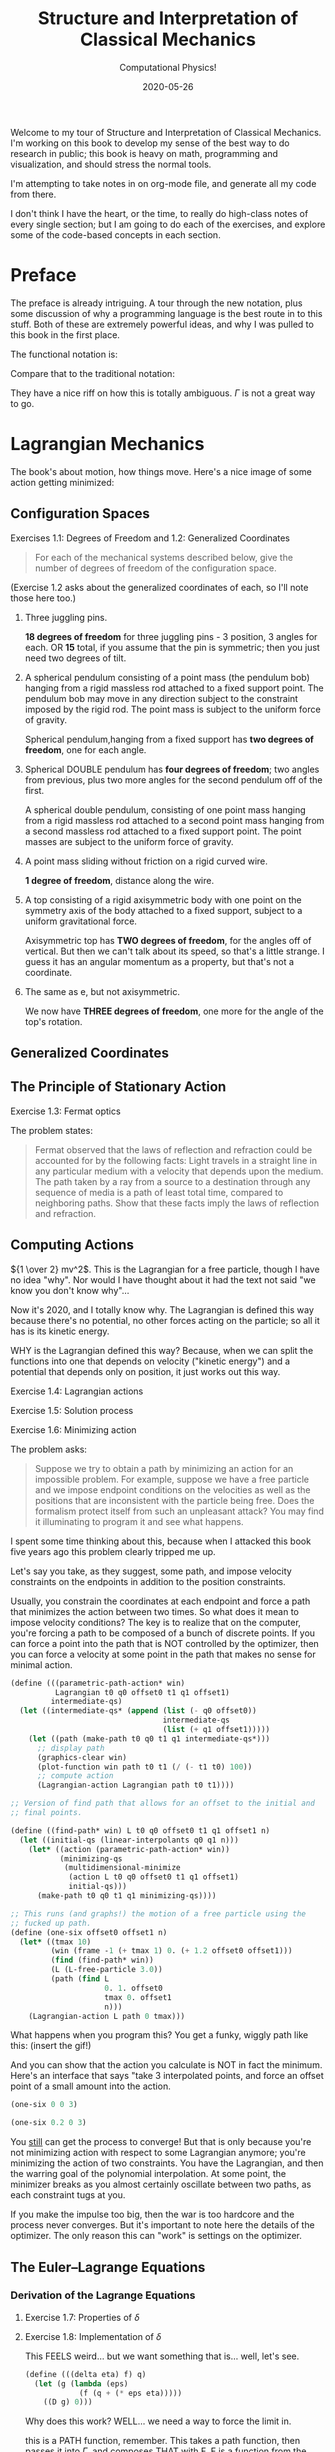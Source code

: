 # -*- eval: (org-num-mode 1); org-download-image-dir: "images"; -*-
#+title: Structure and Interpretation of Classical Mechanics
#+subtitle: Computational Physics!
#+startup: indent num
#+date: 2020-05-26

Welcome to my tour of Structure and Interpretation of Classical Mechanics. I'm
working on this book to develop my sense of the best way to do research in
public; this book is heavy on math, programming and visualization, and should
stress the normal tools.

I'm attempting to take notes in on org-mode file, and generate all my code from
there.

I don't think I have the heart, or the time, to really do high-class notes of
every single section; but I am going to do each of the exercises, and explore
some of the code-based concepts in each section.

* Preface
:PROPERTIES:
:UNNUMBERED: t
:END:

The preface is already intriguing. A tour through the new notation, plus some
discussion of why a programming language is the best route in to this stuff.
Both of these are extremely powerful ideas, and why I was pulled to this book in
the first place.

The functional notation is:

\begin{equation}
  D (\partial_2 L \circ \Gamma[q]) - (\partial_1 L \circ \Gamma[q]) = 0
\end{equation}

Compare that to the traditional notation:

\begin{equation}
  \frac{d}{dt} \frac{\partial L}{\partial \dot q^i} -\frac{\partial L}{\partial q^i}= 0
\end{equation}

They have a nice riff on how this is totally ambiguous. $\Gamma$ is not a great
way to go.

* Lagrangian Mechanics
  :PROPERTIES:
  :header-args: :eval no-export :padline no
  :EXPORT_FILE_NAME: md/1_lagrangian_mechanics
  :END:

The book's about motion, how things move. Here's a nice image of some action
getting minimized:

#+DOWNLOADED: https://i.imgur.com/AJBpDgU.gif @ 2020-05-29 10:12:19
#+attr_org: :width 400px
#+attr_html: :width 80% :align center
[[file:images/Lagrangian_Mechanics/2020-05-29_10-12-19_AJBpDgU.gif]]


** Configuration Spaces

**** Exercises 1.1: Degrees of Freedom and 1.2: Generalized Coordinates

#+begin_quote
For each of the mechanical systems described below, give the number of degrees
of freedom of the configuration space.
#+end_quote

(Exercise 1.2 asks about the generalized coordinates of each, so I'll note those
here too.)

1. Three juggling pins.

   **18 degrees of freedom** for three juggling pins - 3 position, 3 angles for
   each. OR **15** total, if you assume that the pin is symmetric; then you just
   need two degrees of tilt.

2. A spherical pendulum consisting of a point mass (the pendulum bob) hanging
   from a rigid massless rod attached to a fixed support point. The pendulum bob
   may move in any direction subject to the constraint imposed by the rigid rod.
   The point mass is subject to the uniform force of gravity.

   Spherical pendulum,hanging from a fixed support has **two degrees of
   freedom**, one for each angle.

3. Spherical DOUBLE pendulum has **four degrees of freedom**; two angles from
   previous, plus two more angles for the second pendulum off of the first.

   A spherical double pendulum, consisting of one point mass hanging from a
   rigid massless rod attached to a second point mass hanging from a second
   massless rod attached to a fixed support point. The point masses are subject
   to the uniform force of gravity.

4. A point mass sliding without friction on a rigid curved wire.

   **1 degree of freedom**, distance along the wire.

5. A top consisting of a rigid axisymmetric body with one point on the symmetry
   axis of the body attached to a fixed support, subject to a uniform
   gravitational force.

   Axisymmetric top has **TWO degrees of freedom**, for the angles off of
   vertical. But then we can't talk about its speed, so that's a little strange.
   I guess it has an angular momentum as a property, but that's not a
   coordinate.

6. The same as e, but not axisymmetric.

   We now have **THREE degrees of freedom**, one more for the angle of the top's
   rotation.

** Generalized Coordinates

** The Principle of Stationary Action

**** Exercise 1.3: Fermat optics

The problem states:

#+begin_quote
Fermat observed that the laws of reflection and refraction could be accounted
for by the following facts: Light travels in a straight line in any particular
medium with a velocity that depends upon the medium. The path taken by a ray
from a source to a destination through any sequence of media is a path of least
total time, compared to neighboring paths. Show that these facts imply the laws
of reflection and refraction.
#+end_quote

** Computing Actions

${1 \over 2} mv^2$. This is the Lagrangian for a free particle, though I have no idea
"why". Nor would I have thought about it had the text not said "we know you don't know why"...

Now it's 2020, and I totally know why. The Lagrangian is defined this way
because there's no potential, no other forces acting on the particle; so all it
has is its kinetic energy.

WHY is the Lagrangian defined this way? Because, when we can split the functions
into one that depends on velocity ("kinetic energy") and a potential that
depends only on position, it just works out this way.

**** Exercise 1.4: Lagrangian actions
**** Exercise 1.5: Solution process
**** Exercise 1.6: Minimizing action
:PROPERTIES:
:header-args+: :tangle ch1/ex1-6.scm :comments org
:END:

#+begin_src scheme :exports none
(load "ch1/utils.scm")
#+end_src

The problem asks:

#+begin_quote
Suppose we try to obtain a path by minimizing an action for an impossible
problem. For example, suppose we have a free particle and we impose endpoint
conditions on the velocities as well as the positions that are inconsistent with
the particle being free. Does the formalism protect itself from such an
unpleasant attack? You may find it illuminating to program it and see what
happens.
#+end_quote

I spent some time thinking about this, because when I attacked this book five
years ago this problem clearly tripped me up.

Let's say you take, as they suggest, some path, and impose velocity constraints
on the endpoints in addition to the position constraints.

Usually, you constrain the coordinates at each endpoint and force a path that
minimizes the action between two times. So what does it mean to impose velocity
conditions? The key is to realize that on the computer, you're forcing a path to
be composed of a bunch of discrete points. If you can force a point into the
path that is NOT controlled by the optimizer, then you can force a velocity at
some point in the path that makes no sense for minimal action.

#+begin_src scheme
(define (((parametric-path-action* win)
          Lagrangian t0 q0 offset0 t1 q1 offset1)
         intermediate-qs)
  (let ((intermediate-qs* (append (list (- q0 offset0))
                                  intermediate-qs
                                  (list (+ q1 offset1)))))
    (let ((path (make-path t0 q0 t1 q1 intermediate-qs*)))
      ;; display path
      (graphics-clear win)
      (plot-function win path t0 t1 (/ (- t1 t0) 100))
      ;; compute action
      (Lagrangian-action Lagrangian path t0 t1))))

;; Version of find path that allows for an offset to the initial and
;; final points.

(define ((find-path* win) L t0 q0 offset0 t1 q1 offset1 n)
  (let ((initial-qs (linear-interpolants q0 q1 n)))
    (let* ((action (parametric-path-action* win))
           (minimizing-qs
            (multidimensional-minimize
             (action L t0 q0 offset0 t1 q1 offset1)
             initial-qs)))
      (make-path t0 q0 t1 q1 minimizing-qs))))

;; This runs (and graphs!) the motion of a free particle using the
;; fucked up path.
(define (one-six offset0 offset1 n)
  (let* ((tmax 10)
         (win (frame -1 (+ tmax 1) 0. (+ 1.2 offset0 offset1)))
         (find (find-path* win))
         (L (L-free-particle 3.0))
         (path (find L
                     0. 1. offset0
                     tmax 0. offset1
                     n)))
    (Lagrangian-action L path 0 tmax)))
#+end_src

What happens when you program this? You get a funky, wiggly path like this:
(insert the gif!)

And you can show that the action you calculate is NOT in fact the minimum.
Here's an interface that says "take 3 interpolated points, and force an offset
point of a small amount into the action.

#+begin_src scheme :export both
(one-six 0 0 3)
#+end_src

#+begin_src scheme :export both
(one-six 0.2 0 3)
#+end_src

You __still__ can get the process to converge! But that is only because you're
not minimizing action with respect to some Lagrangian anymore; you're minimizing
the action of two constraints. You have the Lagrangian, and then the warring
goal of the polynomial interpolation. At some point, the minimizer breaks as you
almost certainly oscillate between two paths, as each constraint tugs at you.

If you make the impulse too big, then the war is too hardcore and the process
never converges. But it's important to note here the details of the optimizer.
The only reason this can "work" is settings on the optimizer.


** The Euler–Lagrange Equations

*** Derivation of the Lagrange Equations

**** Exercise 1.7: Properties of $\delta$

**** Exercise 1.8: Implementation of $\delta$
:PROPERTIES:
:header-args+: :tangle ch1/ex1-8.scm :comments org
:END:

This FEELS weird... but we want something that is... well, let's see.

#+begin_src scheme
(define (((delta eta) f) q)
  (let (g (lambda (eps)
            (f (q + (* eps eta)))))
    ((D g) 0)))
#+end_src

Why does this work? WELL... we need a way to force the limit in.

this is a PATH function, remember. This takes a path function, then passes it
into $\Gamma$, and composes THAT with F. F is a function from the local tuple to
some output variable. You can imagine it as the Langrangian, for example.

The local tuple type defined here can take any number of path components.

#+begin_src scheme
(define (f q)
  (let* ((Local (Up Real (UP* Real) (UP* Real)))
         (F (literal-function 'F (-> Local Real))))
    (compose F (Gamma q))))
#+end_src

This is a path function that returns a 2d path; we can use this as an example.

#+begin_src scheme
(define q (literal-function 'q (-> Real (Up Real Real))))
#+end_src

**** Exercise 1.9: Lagrange's equations

**** Exercise 1.10: Higher-derivative Lagrangians

*** Computing Lagrange's Equations

**** Exercise 1.11: Kepler's third law

**** Exercise 1.12: Lagrange's equations (code)

**** Exercise 1.13: Higher-derivative Lagrangians (code)

** How to Find Lagrangians

**** Exercise 1.14: Coordinate-independence of Lagrange equations

*** Coordinate Transformations

**** Exercise 1.15: Equivalence
:PROPERTIES:
:header-args+: :tangle ch1/ex1-15.scm :comments org
:END:

This one was a serious doozy. I plan on going through and co

Checking that composition distributes over multiplication...

#+begin_src scheme
(define f (literal-function 'f))
(define g (literal-function 'g))
(define h (literal-function 'h))
#+end_src

looks good! These are the same expression.

#+begin_src scheme
((compose (* f g) h) 't)
((* (compose f h) (compose g h)) 't)
#+end_src

 This is the general form of a path transformation; big surprise, this is very
 close to the code on page 46. I'm going to keep my version, since I don't want
 to get too confused, here.

#+begin_src scheme
(define ((F->C F) local)
  (let ((t (time local))
        (x (coordinate local))
        (v (velocity local)))
    (up t
        (F t x)
        (+ (((partial 0) F) t x)
           (* (((partial 1) F) t x)
              v)))))
#+end_src

Here's a literal function we can play with.

#+begin_src scheme
(define F*
  (literal-function 'F (-> (X Real Real) Real)))
#+end_src

Okay, boom, this is the literal function.

#+begin_src scheme
(define q-prime
  (literal-function 'q-prime))
#+end_src

This is the manual generation of q from q-prime.

#+begin_src scheme
(define ((to-q F) qp)
  (lambda (t) (F t (qp t))))
#+end_src

We can check that these are now equal. This uses C to get us to q

#+begin_src scheme
((compose (F->C F*) (Gamma q-prime)) 't)
#+end_src

And this does it by passing in q manually.

#+begin_src scheme
((Gamma ((to-q F*) q-prime)) 't)
#+end_src

I can convert the proof to code, no problem, by showing that these sides are equal.

YES!! the final step of my proof was the note that these are equal. THIS IS
HUGE!!!

#+begin_src scheme
((compose (lambda (x) (ref x 1)) ((partial 1) (F->C F*)) (Gamma q-prime)) 't)
((compose (lambda (x) (ref x 2)) ((partial 2) (F->C F*)) (Gamma q-prime)) 't)
#+end_src

Just for fun, note that this successfully pushes things inside gamma.

#+begin_src scheme
(let ((L (literal-function 'L (-> (UP Real Real Real) Real)))
      (C (F->C F*)))
  ((Gamma ((to-q ((partial 1) F*)) q-prime)) 't))

(define (p->r t polar-tuple)
  (let* ((r (ref polar-tuple 0))
         (phi (ref polar-tuple 1))
         (x (* r (cos phi)))
         (y (* r (sin phi))))
    (up x y)))

(literal-function 'q-prime (-> Real (UP Real Real)))((Gamma ((to-q p->r) )) 't)
#+end_src


trying again. get a function:

#+begin_src scheme
(define q
  ;; time to x y.
  (literal-function 'q (-> Real (UP Real Real))))

(define (C local)
  (up (time local)
     (square (coordinate local))
     (velocity local)))

((compose C (Gamma q)) 't)
#+end_src

That's good for now.


**** Exercise 1.16: Central force motion
:PROPERTIES:
:header-args+: :tangle ch1/ex1-16.scm :comments org
:END:

Messing around to make sure I understand what I'm seeing in the coordinate
transforms on page 45.

#+begin_src scheme
(load "ch1/utils.scm")

(define (p->r local)
  (let* ((polar-tuple (coordinate local))
         (r (ref polar-tuple 0))
         (phi (ref polar-tuple 1))
         (x (* r (cos phi)))
         (y (* r (sin phi))))
    (up x y)))

(define (spherical->rect local)
  (let* ((spherical-tuple (coordinate local))
         (r (ref spherical-tuple 0))
         (theta (ref spherical-tuple 1))
         (phi (ref spherical-tuple 2)))
    (up (* r (sin theta) (cos phi))
        (* r (sin theta) (sin phi))
        (* r (cos theta)))))
#+end_src

Check polar:

#+begin_src scheme
(show-expression
 ((F->C p->r)
  (up 't
      (up 'r 'phi)
      (up 'rdot 'phidot))))
#+end_src

spherical coordinate change, check velocities:

#+begin_src scheme
(show-expression
 ((F->C spherical->rect)
  (up 't
      (up 'r 'theta 'phi)
      (up 'rdot 'thetadot 'phidot))))

(show-expression
 (square (ref (ref ((F->C spherical->rect)
             (up 't
                 (up 'r 'theta 'phi)
                 (up 'rdot 'thetadot 'phidot))) 2) 0)))
#+end_src

get the Langrangian from page 41:

#+begin_src scheme
(define ((L-central-rectangular m U) local)
  (let ((q (coordinate local))
        (v (velocity local)))
    (- (* 1/2 m (square v))
       (U (sqrt (square q))))))
#+end_src

BOOM, now we can compose these things!

#+begin_src scheme
(define (L-central-polar m U)
  (compose (L-central-rectangular m U)
           (F->C p->r)))

(define (L-central-spherical m U)
  (compose (L-central-rectangular m U)
           (F->C spherical->rect)))
#+end_src

Confirm the polar coordinate version...

#+begin_src scheme
(show-expression
 ((L-central-polar 'm (literal-function 'U))
  (up 't
      (up 'r 'phi)
      (up 'rdot 'phidot))))
#+end_src

BOOM, much better than calculating by hand!

#+begin_src scheme
(show-expression
 ((L-central-spherical 'm (literal-function 'U))
  (up 't
      (up 'r 'theta 'phi)
      (up 'rdot 'thetadot 'phidot))))
#+end_src


rectangular, for fun:

#+begin_src scheme
(show-expression
 ((L-central-rectangular 'm (literal-function 'U))
  (up 't
      (up 'x 'y 'z)
      (up 'xdot 'ydot 'zdot))))
#+end_src

From a note to Vinay. Langrangian coordinate transformation from spherical ->
rectangular on paper, which of course is a total nightmare, writing vx^2 +
vy^2 + vz^2 and simplifying. BUT then, of course, you write down the spherical
=> rectangular position change...

the explicit link to function composition, and how the new lagrangian is
(Lagrangian A + A<-B + B<-C)... really drives home how invertible coordinate
transforms can stack associatively through function composition. the lesson is,
prove that the code works, then trust the program to go to crazy coordinate
systems.

they add in a very simple-to-write coordinate transform that has one of the
angles depend on t. and then compose that in, and boom, basically for free
you're in rotating spherical coords.


*** Systems with Rigid Constraints

**** Exercise 1.17: Bead on a helical wire

**** Exercise 1.18: Bead on a triaxial surface

**** Exercise 1.19: Two-bar linkage

**** Exercise 1.20: Sliding pendulum


**** Exercise 1.21: A dumbbell
:PROPERTIES:
:header-args+: :tangle ch1/ex1-21.scm :comments org
:END:

The uneven dumbbell.

#+begin_src scheme
(load "ch1/utils.scm")
#+end_src

Takes in any number of up tuples and zips them into a new list of up-tuples by
taking each element.

#+begin_src scheme
(define (up-zip . ups)
  (apply vector-map up (map up->vector ups)))
#+end_src

I spent some time trying to make a nice API... but without map, filter,
reduce etc on tuples it is quite annoying. So let's go ad hoc first and see
what happens.

#+begin_src scheme
(define (KE-particle m v)
  (* 1/2 m (square v)))
#+end_src

#+begin_src scheme
;; gets the particle itself
(define ((extract-particle pieces) local i)
  (let* ((q (coordinate local))
         (qdot (velocity local))
         (indices (apply up (iota pieces (* i pieces))))
         (extract (lambda (tuple)
                    (vector-map (lambda (i) (ref tuple i))
                                indices))))
    (up (time q)
        (extract q)
        (extract qdot))))

(define (constraint q0 q1 F l)
  (* (/ F (* 2 l))
     (- (square (- q1 q0))
        (square l))))

(define ((L-free-constrained m0 m1 l) local)
  (let* ((extract (extract-particle 2))
         (p0 (extract local 0))
         (q_0 (coordinate p0))
         (qdot_0 (velocity p0))

         (p1 (extract local 1))
         (q_1 (coordinate p1))
         (qdot_1 (velocity p1))

         (F (ref (coordinate local) 4)))
    (- (+ (KE-particle m0 qdot_0)
          (KE-particle m1 qdot_1))
       (constraint q_0 q_1 F l))))

(define q-rect
  (up (literal-function 'x_0)
      (literal-function 'y_0)
      (literal-function 'x_1)
      (literal-function 'y_1)
      (literal-function 'F)))
#+end_src

This shows the lagrangian itself, which answers part b:

#+begin_src scheme
(let* ((L (L-free-constrained 'm_0 'm_1 'l))
       (f (compose L (Gamma q-rect))))
  (se (f 't)))
#+end_src

Here are the lagrange equations, confirming part b.

#+begin_src scheme
(let* ((L (L-free-constrained 'm_0 'm_1 'l))
       (f ((Lagrange-equations L) q-rect)))
  (se (f 't)))
#+end_src

Part c - make a change of coordinates.

#+begin_src scheme
(define ((cm-theta->rect m0 m1) local)
  (let* ((q (coordinate local))
         (x_cm (ref q 0))
         (y_cm (ref q 1))
         (theta (ref q 2))
         (c (ref q 3))
         (F (ref q 4))
         (total-mass (+ m0 m1))
         (m0-distance (* c (/ m1 total-mass)))
         (m1-distance (* c (/ m0 total-mass))))
    (up (- x_cm (* m0-distance (cos theta)))
        (- y_cm (* m0-distance (sin theta)))
        (+ x_cm (* m1-distance (cos theta)))
        (+ y_cm (* m1-distance (sin theta)))
        F)))

(se
 ((F->C (cm-theta->rect 'm_0 'm_1))
  (up 't
      (up 'x_cm 'y_cm 'theta 'c 'F)
      (up 'xdot_cm 'ydot_cm 'thetadot 'cdot 'Fdot))))

(define (L-free-constrained-new m0 m1 l)
  (compose (L-free-constrained m0 m1 l)
           (F->C (cm-theta->rect m0 m1))))
#+end_src

This shows the lagrangian itself, after the coordinate transformation:

#+begin_src scheme
(let* ((q (up (literal-function 'x_cm)
              (literal-function 'y_cm)
              (literal-function 'theta)
              (literal-function 'c)
              (literal-function 'F)))
       (L (L-free-constrained-new 'm_0 'm_1 'l))
       (f (compose L (Gamma q))))
  (se (f 't)))
#+end_src

Here are the lagrange equations for part c.

#+begin_src scheme
(let* ((q (up (literal-function 'x_cm)
              (literal-function 'y_cm)
              (literal-function 'theta)
              (literal-function 'c)
              (literal-function 'F)))
       (L (L-free-constrained-new 'm_0 'm_1 'l))
       (f ((Lagrange-equations L) q)))
  (se (f 't)))
#+end_src

For part d, we can substitute the constant value of c to get simplified
equations.

#+begin_src scheme
(let* ((q (up (literal-function 'x_cm)
              (literal-function 'y_cm)
              (literal-function 'theta)
              (lambda (t) 'l)
              (literal-function 'F)))
       (L (L-free-constrained-new 'm_0 'm_1 'l))
       (f ((Lagrange-equations L) q)))
  (se (f 't)))
#+end_src

For part e, I wrote this in the notebook - it is effectively identical to the
substitution that is happening on the computer, so I'm going to ignore this. You
just get more cancellations.


**** Exercise 1.22: Driven pendulum

**** Exercise 1.23: Fill in the details

**** Exercise 1.24: Constraint forces

*** Constraints as Coordinate Transformations

**** Exercise 1.25: Foucalt pendulum Lagrangian

*** The Lagrangian Is Not Unique

**** Exercise 1.26: Properties of $D_t$

**** Exercise 1.27: Lagrange equations for total time derivatives


**** Exercise 1.28: Total Time Derivatives
:PROPERTIES:
:header-args+: :tangle ch1/ex1-28.scm :comments org
:END:

#+begin_src scheme
(load "ch1/utils.scm")
#+end_src

***** part A

nice, easy to guess.

#+begin_src scheme
(define ((FA m) local)
  (let ((x (coordinate local)))
    (* m x)))
#+end_src

Show the function of t, and confirm that both methods are equivalent.

#+begin_src scheme
(check-f (FA 'm)
         (literal-function 'x))
#+end_src

***** Part B

NOT a total time derivative.

Define G directly:

#+begin_src scheme
(define ((GB m) local)
  (let* ((t (time local))
         (v_x (velocity local))
         (GB0 0)
         (GB1 (* m (cos t))))
    (+ GB0 (* GB1 v_x))))
#+end_src

And show the full G, for fun:

#+begin_src scheme
(let ((f (compose (GB 'm) (Gamma (literal-function 'x)))))
  (se (f 't)))
#+end_src


It's easier to confirm that this is not a total time derivative by checking the
partials.

#+begin_src scheme
(define (GB-properties m)
  (let ((GB0 (lambda (local) 0))
        (GB1 (lambda (local)
               (* m (cos (time local))))))
    (G-properties GB0 GB1 (literal-function 'x))))
#+end_src

It's clear here that the second and third tuple entries aren't equal, so we
don't have a total time derivative.

#+begin_src scheme
(se (GB-properties 'm))
#+end_src

***** Part C

no problem, we've got a total time derivative on our hands.

#+begin_src scheme
(define (FC local)
  (let ((t (time local))
        (x (coordinate local)))
    (* x (cos t))))

(check-f FC (literal-function 'x))

(define GC-properties
  (let ((GC0 (lambda (local)
               (* -1
                  (coordinate local)
                  (sin (time local)))))
        (GC1 (lambda (local)
               (cos (time local)))))
    (G-properties GC0 GC1 (literal-function 'x))))
#+end_src

Boom, the second and third entries are equal, as we'd expect.

#+begin_src scheme
(se GC-properties)
#+end_src


***** Part D

This is NOT a total time derivative; you can tell by taking the partials
of each side, G0 and G1, as we'll see here.

#+begin_src scheme
(define GD-properties
  (let ((GD0 (lambda (local)
               (* (coordinate local)
                  (sin (time local)))))
        (GD1 (lambda (local)
               (cos (time local)))))
    (G-properties GD0 GD1 (literal-function 'x))))
#+end_src

The partials for each side don't match.

#+begin_src scheme
(se GD-properties)
#+end_src

***** Part E

This is strange to me, because I thought that this thing had to produce a tuple.

OH, but the secret is that Qdot is also a tuple, so you contract them together.

Here's the function F that we can use to derive it:

#+begin_src scheme
(define (FE local)
  (let* ((t (time local))
         (q (coordinate local))
         (x (ref q 0))
         (y (ref q 1)))
    (* (+ (square x) (square y))
       (cos t))))
#+end_src

Boom, total time derivative!

#+begin_src scheme
(check-f FE (up (literal-function 'x)
                (literal-function 'y)))
#+end_src

And let's show that we pass the tests by decomposing this into G0 and G1:

#+begin_src scheme
(define GE-properties
  (let (
        ;; any piece of the function without a velocity multiplied.
        (GE0 (lambda (local)
               (let* ((t (time local))
                      (q (coordinate local))
                      (x (ref q 0))
                      (y (ref q 1)))
                 (* -1
                    (+ (square x) (square y))
                    (sin t)))))

        ;; The pieces multiplied by velocities, split into a down tuple of
        ;; components, one for each of the coordinate components.
        (GE1 (lambda (local)
               (let* ((t (time local))
                      (q (coordinate local))
                      (x (ref q 0))
                      (y (ref q 1)))
                 (down
                  (* 2 x (cos t))
                  (* 2 y (cos t)))))))
    (G-properties GE0 GE1 (up (literal-function 'x)
                              (literal-function 'y)))))
#+end_src

BOOM!

We've recovered F; the partials are equal, and the final matrix is symmetric.

#+begin_src scheme
(se GE-properties)
#+end_src

***** Part F

This one is interesting, since the second partial is a tuple. This is not so
obvious to me, so first let's check the properties:

#+begin_src scheme
(define GF-properties
  (let (
        ;; any piece of the function without a velocity multiplied.
        (GF0 (lambda (local)
               (let* ((t (time local))
                      (q (coordinate local))
                      (x (ref q 0))
                      (y (ref q 1)))
                 (* -1
                    (+ (square x) (square y))
                    (sin t)))))

        ;; The pieces multiplied by velocities, split into a down tuple of
        ;; components, one for each of the coordinate components.
        (GF1 (lambda (local)
               (let* ((t (time local))
                      (q (coordinate local))
                      (x (ref q 0))
                      (y (ref q 1)))
                 (down
                  (+ (cube y) (* 2 x (cos t)))
                  (+ x (* 2 y (cos t))))))))
    (G-properties GF0 GF1 (up (literal-function 'x)
                              (literal-function 'y)))))
#+end_src

AND it looks like we DO have a total time derivative, maybe. We certainly pass
the first test here, since the second and third tuple entries are equal.

BUT we fail the second test; the hessian that we get from ((partial 1) G1) is
not symmetric.

#+begin_src scheme
(se GF-properties)
#+end_src


**** Exercise 1.29: Galilean Invariance
:PROPERTIES:
:header-args+: :tangle ch1/ex1-29.scm :comments org
:END:

#+begin_src scheme :exports none
(load "ch1/utils.scm")
#+end_src

#+RESULTS:
: ;Loading "ch1/utils.scm"...
: ;  Loading "ch1/exdisplay.scm"... done
: ;... done
: #| check-f |#

I'll do this for a single particle, since it's annoying to get the sum going
for many; and the lagrangian is additive, so no problem.

#+begin_src scheme
(define (uniform-translate-shift->rect local)
  (let* ((t (time local))
         (q (coordinate local))
         (xprime (ref q 0))
         (delta_x (ref q 1))
         (delta_v (ref q 2)))
    (+ xprime delta_x (* t delta_v))))

(define (L-translate-shift m)
  (compose (L-free-particle m)
           (F->C uniform-translate-shift->rect)))
#+end_src

#+RESULTS:
: #| uniform-translate-shift->rect |#
:
: #| L-translate-shift |#

First, confirm that if we have a constant, we get what we expected from paper.

#+begin_src scheme :results value raw :exports both :cache yes
(let* ((q (up (literal-function 'xprime)
              (lambda (t) 'Delta_x)
              (lambda (t) 'Delta_v)))
       (f (compose (L-translate-shift 'm) (Gamma q))))
  (->tex-equation (f 't)))
#+end_src

#+RESULTS[5d2b4de08cfab4779bf7cdab31d518191b40a4d2]:
\[\begin{equation}
{{1}\over {2}} {{\Delta}_{v}}^{2} m + {\Delta}_{v} m D{x}^\prime\left( t \right) + {{1}\over {2}} m {\left( D{x}^\prime\left( t \right) \right)}^{2}
\end{equation}\]

We can change this a little to see the extra terms; substract off the free
particle lagrangian, to see the extra stuff.

#+begin_src scheme :results value raw :exports both :cache yes
(let* ((q (up (literal-function 'xprime)
              (lambda (t) 'Delta_x)
              (lambda (t) 'Delta_v)))
       (L (- (L-translate-shift 'm)
             (L-free-particle 'm)))
       (f (compose L (Gamma q))))
  (->tex-equation (f 't)))
#+end_src

#+RESULTS[c17004e61fec7edb3835203cdc99c562940bee7c]:
\[\begin{equation}
{{1}\over {2}} {{\Delta}_{v}}^{2} m + {\Delta}_{v} m D{x}^\prime\left( t \right)
\end{equation}\]

Here's the gnarly version with both entries as actual functions. Can this be a
total time derivative? It CANNOT be, because we have a $(D \Delta_v(t))^2$ term
in there, and we know that total time derivatives have to be linear in the
velocities. The function $F$ would have had to have a velocity in it, which is
not allowed.

#+begin_src scheme :results value raw :exports both :cache yes
(let* ((q (up (literal-function 'xprime)
              (literal-function 'Delta_x)
              (literal-function 'Delta_v)))
       (L (- (L-translate-shift 'm)
             (L-free-particle 'm)))
       (f (compose L (Gamma q))))
  (->tex-equation (f 't)))
#+end_src

#+RESULTS[ded4f6dec25954c9b7536153e1db8db0315cb399]:
\[ \begin{equation}
{{1}\over {2}} m {t}^{2} {\left( D{\Delta}_{v}\left( t \right) \right)}^{2} + m t D{x}^\prime\left( t \right) D{\Delta}_{v}\left( t \right) + m t D{\Delta}_{v}\left( t \right) {\Delta}_{v}\left( t \right) + m t D{\Delta}_{v}\left( t \right) D{\Delta}_{x}\left( t \right) + m D{x}^\prime\left( t \right) {\Delta}_{v}\left( t \right) + m D{x}^\prime\left( t \right) D{\Delta}_{x}\left( t \right) - {{1}\over {2}} m {\left( D{\Delta}_{v}\left( t \right) \right)}^{2} + {{1}\over {2}} m {\left( {\Delta}_{v}\left( t \right) \right)}^{2} + m {\Delta}_{v}\left( t \right) D{\Delta}_{x}\left( t \right)
\end{equation} \]

Let's simplify by making the $\Delta_v$ constant and see if there's anything so
obvious about $\Delta_x$.

We know that we have a total derivative when $\Delta_x$ is constant, and we know
that total time derivatives are linear, so let's substract off the total time
derivative and see what happens:

#+begin_src scheme :results value raw :exports both :cache yes
(let* ((q (lambda (dx)
            (up (literal-function 'xprime)
                dx
                (lambda (t) 'Delta_v))))
       (L (- (L-translate-shift 'm)
             (L-free-particle 'm)))
       (f (lambda (dx)
            (compose L (Gamma (q dx))))))
  (->tex-equation
   ((- (f (literal-function 'Delta_x))
       (f (lambda (t) 'Delta_x)))
    't)))
#+end_src

#+RESULTS[1a9463beb2f26c1661f1978633ca830ba12f73ec]:
\[\begin{equation}
{\Delta}_{v} m D{\Delta}_{x}\left( t \right) + m D{x}^\prime\left( t \right) D{\Delta}_{x}\left( t \right)
\end{equation}\]

Take a look. there is a quadratic velocity term in here! We have $D \Delta_x(t)
D x'(t)$. This is not allowed in a total time derivative.

SO, only if the shift and uniform translation are constant do we not affect the
Lagrangian value.



** Evolution of Dynamical State
**** Exercise 1.30: Orbits in a central potential
**** Exercise 1.31: Foucault pendulum evolution
** Conserved Quantities
*** Conserved Momenta
*** Energy Conservation
**** Exercise 1.32: Time-dependent constraints
**** Exercise 1.33: Falling off a log
*** Central Forces in Three Dimensions
*** The Restricted Three-Body Problem
**** Exercise 1.34: Driven spherical pendulum
**** Exercise 1.35: Restricted equations of motion
*** Noether's Theorem
**** Exercise 1.36: Noether integral
** Abstraction of Path Functions
**** Exercise 1.37: Velocity transformation
**** Exercise 1.38: Properties of $E$
** Constrained Motion
*** Coordinate Constraints
**** Exercise 1.39: Combining Lagrangians
**** Exercise 1.40: Bead on a triaxial surface
**** Exercise 1.41: Motion of a tiny golf ball
*** Derivative Constraints
**** Exercise 1.42: Augmented Lagrangian
*** Nonholonomic Systems
** Summary
** Projects
**** Exercise 1.43: A numerical investigation
**** Exercise 1.44: Double pendulum behavior



* Rigid Bodies
** Rotational Kinetic Energy

**** Exercise 2.1
**** Exercise 2.2
**** Exercise 2.3
**** Exercise 2.4
**** Exercise 2.5
**** Exercise 2.6
**** Exercise 2.7
**** Exercise 2.8
**** Exercise 2.9
**** Exercise 2.10
**** Exercise 2.11
**** Exercise 2.12
**** Exercise 2.13
**** Exercise 2.14
**** Exercise 2.15
**** Exercise 2.16
**** Exercise 2.17
**** Exercise 2.18
**** Exercise 2.19
**** Exercise 2.20

** Kinematics of Rotation
** Moments of Inertia
** Inertia Tensor
** Principal Moments of Inertia
** Vector Angular Momentum
** Euler Angles
** Motion of a Free Rigid Body
*** Computing the Motion of Free Rigid Bodies
*** Qualitative Features
** Euler's Equations
** Axisymmetric Tops
** Spin-Orbit Coupling
*** Development of the Potential Energy
*** Rotation of the Moon and Hyperion
*** Spin-Orbit Resonances
** Nonsingular Coordinates and Quaternions
*** Motion in Terms of Quaternions
** Summary
** Projects
* Hamiltonian Mechanics
** Hamilton's Equations

**** Exercise 3.0
**** Exercise 3.1
**** Exercise 3.2
**** Exercise 3.3
**** Exercise 3.4
**** Exercise 3.5
**** Exercise 3.6
**** Exercise 3.7
**** Exercise 3.8
**** Exercise 3.9
**** Exercise 3.10
**** Exercise 3.11
**** Exercise 3.12
**** Exercise 3.13
**** Exercise 3.14
**** Exercise 3.15
**** Exercise 3.16

*** The Legendre Transformation
*** Hamilton's Equations from the Action Principle
*** A Wiring Diagram
** Poisson Brackets
** One Degree of Freedom
** Phase Space Reduction
*** Lagrangian Reduction
** Phase Space Evolution
*** Phase-Space Description Is Not Unique
** Surfaces of Section
*** Periodically Driven Systems
*** Computing Stroboscopic Surfaces of Section
*** Autonomous Systems
*** Computing Hénon–Heiles Surfaces of Section
*** Non-Axisymmetric Top
** Exponential Divergence
** Liouville's Theorem
** Standard Map
** Summary
** Projects
* Phase Space Structure
** Emergence of the Divided Phase Space

**** Exercise 4.0
**** Exercise 4.1
**** Exercise 4.2
**** Exercise 4.3
**** Exercise 4.4
**** Exercise 4.5
**** Exercise 4.6
**** Exercise 4.7
**** Exercise 4.8
**** Exercise 4.9
**** Exercise 4.10

** Linear Stability
*** Equilibria of Differential Equations
*** Fixed Points of Maps
*** Relations Among Exponents
** Homoclinic Tangle
*** Computation of Stable and Unstable Manifolds
** Integrable Systems
** Poincaré–Birkhoff Theorem
*** Computing the Poincaré–Birkhoff Construction
** Invariant Curves
*** Finding Invariant Curves
*** Dissolution of Invariant Curves
** Summary
** Projects
* Canonical Transformations

**** Exercise 5.1
**** Exercise 5.2
**** Exercise 5.3
**** Exercise 5.4
**** Exercise 5.5
**** Exercise 5.6
**** Exercise 5.7
**** Exercise 5.8
**** Exercise 5.9
**** Exercise 5.10
**** Exercise 5.11
**** Exercise 5.12
**** Exercise 5.13
**** Exercise 5.14
**** Exercise 5.15
**** Exercise 5.16
**** Exercise 5.17
**** Exercise 5.18
**** Exercise 5.19
**** Exercise 5.20

** Point Transformations
** General Canonical Transformations
*** Time-Dependent Transformations
*** Abstracting the Canonical Condition
** Invariants of Canonical Transformations
** Generating Functions
*** F1 Generates Canonical Transformations
*** Generating Functions and Integral Invariants
*** Types of Generating Functions
*** Point Transformations
*** Total Time Derivatives
** Extended Phase Space
*** Poincaré–Cartan Integral Invariant
** Reduced Phase Space
** Summary
** Projects
* Canonical Evolution

** Hamilton–Jacobi Equation

**** Exercise 6.1
**** Exercise 6.2
**** Exercise 6.3
**** Exercise 6.4
**** Exercise 6.5
**** Exercise 6.6
**** Exercise 6.7
**** Exercise 6.8
**** Exercise 6.9
**** Exercise 6.10
**** Exercise 6.11
**** Exercise 6.12

*** Harmonic Oscillator
*** Hamilton–Jacobi Solution of the Kepler Problem
*** F2 and the Lagrangian
*** The Action Generates Time Evolution
** Time Evolution is Canonical
*** Another View of Time Evolution
*** Yet Another View of Time Evolution
** Lie Transforms
** Lie Series
** Exponential Identities
** Summary
** Projects
* Canonical Perturbation Theory

** Perturbation Theory with Lie Series

**** Exercise 7.1
**** Exercise 7.2
**** Exercise 7.3
**** Exercise 7.4
**** Exercise 7.5

** Pendulum as a Perturbed Rotor
*** Higher Order
*** Eliminating Secular Terms
** Many Degrees of Freedom
*** Driven Pendulum as a Perturbed Rotor
** Nonlinear Resonance
*** Pendulum Approximation
*** Reading the Hamiltonian
*** Resonance-Overlap Criterion
*** Higher-Order Perturbation Theory
*** Stability of the Inverted Vertical Equilibrium
** Summary
** Projects
* Scheme
* Our Notation
  :PROPERTIES:
  :header-args: :eval never-export
  :END:

** Summary

Notes about this section.

** Exercises

Notation Appendix. This is all about getting cozy with scheme, and with the
various idiosyncracies of the tuple and functional notation.

**** Exercise 9.1 Chain Rule
     :PROPERTIES:
     :header-args+: :tangle ch9/ex9-1.scm :comments org
     :END:

You're supposed to do these by hand, so I'll do that in the textbook. But here,
let's redo them on the machine.

#+begin_src scheme :exports none
(load "ch1/utils.scm")
#+end_src

#+RESULTS:
: ;Loading "ch1/utils.scm"...
: ;  Loading "ch1/exdisplay.scm"... done
: ;... done
: #| check-f |#

***** Compute $\partial_0 F(x, y)$ and $\partial_1 F(x, y)$

First, let's define the functions we need.

#+begin_src scheme
(define (F x y)
  (* (square x)
     (cube y)))

(define (G x y)
  (up (F x y) y))

(define (H x y)
  (F (F x y) y))
#+end_src

#+RESULTS:
: #| F |#
:
: #| G |#
:
: #| H |#

 You can do this with explicit partials:

#+begin_src scheme :results value raw :exports both :cache yes
(let ((f (down ((partial 0) F) ((partial 1) F))))
  (->tex-equation
   (f 'x 'y)))
#+end_src

#+RESULTS[b8eaf52d98e5903b52306509dcdc8f8eeb97144c]:
\begin{equation}
\begin{bmatrix} \displaystyle{ 2 x {y}^{3}} \cr \cr \displaystyle{ 3 {x}^{2} {y}^{2}}\end{bmatrix}
\end{equation}

Or with the $D$ symbol:

#+begin_src scheme :results value raw :exports both :cache yes
(->tex-equation
 ((D F) 'x 'y))
#+end_src

#+RESULTS[f3fba605ac97a3ebd30b4a96aca31eed921e2e93]:
\begin{equation}
\begin{bmatrix} \displaystyle{ 2 x {y}^{3}} \cr \cr \displaystyle{ 3 {x}^{2} {y}^{2}}\end{bmatrix}
\end{equation}

Or, we could show that they're equivalent this way:

#+begin_src scheme :results value raw :exports both :cache yes
(let ((f (down ((partial 0) F) ((partial 1) F))))
  (->tex-equation
   (- ((D F) 'x 'y)
      (f 'x 'y))))
#+end_src

#+RESULTS[bbfc31a98ddca1b434403a34cefb730e354f1be8]:
\begin{equation}
\begin{bmatrix} \displaystyle{ 0} \cr \cr \displaystyle{ 0}\end{bmatrix}
\end{equation}

***** Compute $\partial_0 F(F(x, y), y)$ and $\partial_1 F(F(x, y), y)$

$H$ is already that composition, so:

#+begin_src scheme :results value raw :exports both :cache yes
(->tex-equation
 ((D H) 'x 'y))
#+end_src

#+RESULTS[22a0dfcbcf713d36b0f899b6baac6dbf1ec4b56d]:
\begin{equation}
\begin{bmatrix} \displaystyle{ 4 {x}^{3} {y}^{9}} \cr \cr \displaystyle{ 9 {x}^{4} {y}^{8}}\end{bmatrix}
\end{equation}

***** Compute $\partial_0 G(x, y)$ and $\partial_1 G(x, y)$

#+begin_src scheme :results value raw :exports both :cache yes
(->tex-equation
 ((D G) 'x 'y))
#+end_src

#+RESULTS[548f447f81ffe817f686965fb5fdc1d0cbecc5f9]:
\begin{equation}
\begin{bmatrix} \displaystyle{ \begin{pmatrix} \displaystyle{ 2 x {y}^{3}} \cr \cr \displaystyle{ 0}\end{pmatrix}} \cr \cr \displaystyle{ \begin{pmatrix} \displaystyle{ 3 {x}^{2} {y}^{2}} \cr \cr \displaystyle{ 1}\end{pmatrix}}\end{bmatrix}
\end{equation}

***** Compute $DF(a, b)$, $DG(3, 5)$ and $DH(3a^2, 5b^3)$

#+begin_src scheme :results value raw :exports both :cache yes
(->tex-equation
 (up ((D F) 'a 'b)
     ((D G) 3 5)
     ((D H) (* 3 (square 'a)) (* 5 (cube 'b)))))
#+end_src

#+RESULTS[e0ef4bfc15551f9d05baeb3970cd8dafaf02db65]:
\begin{equation}
\begin{pmatrix} \displaystyle{ \begin{bmatrix} \displaystyle{ 2 a {b}^{3}} \cr \cr \displaystyle{ 3 {a}^{2} {b}^{2}}\end{bmatrix}} \cr \cr \displaystyle{ \begin{bmatrix} \displaystyle{ \begin{pmatrix} \displaystyle{ 750} \cr \cr \displaystyle{ 0}\end{pmatrix}} \cr \cr \displaystyle{ \begin{pmatrix} \displaystyle{ 675} \cr \cr \displaystyle{ 1}\end{pmatrix}}\end{bmatrix}} \cr \cr \displaystyle{ \begin{bmatrix} \displaystyle{ 210937500 {a}^{6} {b}^{27}} \cr \cr \displaystyle{ 284765625 {a}^{8} {b}^{24}}\end{bmatrix}}\end{pmatrix}
\end{equation}

**** Exercise 9.2: Computing Derivatives
     :PROPERTIES:
     :header-args+: :tangle ch9/ex9-2.scm :comments org
     :END:

#+begin_src scheme :exports none
(load "ch1/utils.scm")
#+end_src

A further exercise is to try defining the functions so that they use explicit
tuples, so you can compose them:

#+begin_src scheme
(define (F* v)
  (let ((x (ref v 0))
        (y (ref v 1)))
    (* (square x) (cube y))))

(define (G* v)
  (let ((x (ref v 0))
        (y (ref v 1)))
    (up (F* v) y)))

(define H* (compose F* G*))
#+end_src

#+RESULTS:
: #| F* |#
:
: #| G* |#
:
: #| H* |#

to be really pro, I'd make a function that takes these as arguments and prints a
nice formatted exercise output. Let's do the final exercise, for fun:

#+begin_src scheme :results value raw :exports both :cache yes
(->tex-equation
 (up ((D F*) (up 'a 'b))
     ((D G*) (up 3 5))
     ((D H*) (up (* 3 (square 'a)) (* 5 (cube 'b))))))
#+end_src

#+RESULTS[1e43354828c8ce0ba497bcc6bd9e64c4f4e20419]:
\begin{equation}
\begin{pmatrix} \displaystyle{ \begin{bmatrix} \displaystyle{ 2 a {b}^{3}} \cr \cr \displaystyle{ 3 {a}^{2} {b}^{2}}\end{bmatrix}} \cr \cr \displaystyle{ \begin{bmatrix} \displaystyle{ \begin{pmatrix} \displaystyle{ 750} \cr \cr \displaystyle{ 0}\end{pmatrix}} \cr \cr \displaystyle{ \begin{pmatrix} \displaystyle{ 675} \cr \cr \displaystyle{ 1}\end{pmatrix}}\end{bmatrix}} \cr \cr \displaystyle{ \begin{bmatrix} \displaystyle{ 210937500 {a}^{6} {b}^{27}} \cr \cr \displaystyle{ 284765625 {a}^{8} {b}^{24}}\end{bmatrix}}\end{pmatrix}
\end{equation}

* Org-Mode Demo
  :PROPERTIES:
  :header-args: :eval no-export
  :END:

This is an example of how we might structure an org-mode file that can export
out to Github flavored Markdown, or to a PDF.

First, let's get some code loaded up and written. Here's a block that converts
polar coordinates to rectangular coordinates.

#+name: p->r
#+begin_src scheme :eval no
(define (p->r local)
  (let* ((polar-tuple (coordinate local))
         (r (ref polar-tuple 0))
         (phi (ref polar-tuple 1))
         (x (* r (cos phi)))
         (y (* r (sin phi))))
    (up x y)))
#+end_src

This is some good stuff.

#+begin_src scheme :results output :noweb yes :comments both
(load "ch1/utils.scm")

<<p->r>>

<<spherical->rect>>
#+end_src

And another, that gets us from spherical to rectangular.

#+name: spherical->rect
#+begin_src scheme :eval no
(define (spherical->rect local)
  (let* ((spherical-tuple (coordinate local))
         (r (ref spherical-tuple 0))
         (theta (ref spherical-tuple 1))
         (phi (ref spherical-tuple 2)))
    (up (* r (sin theta) (cos phi))
        (* r (sin theta) (sin phi))
        (* r (cos theta)))))
#+end_src

#+RESULTS[f4f039075baf66ba4fe071844815bfcffe281eaa]:
: ;Loading "ch1/utils.scm"... done
: #| "" |#

This block will generate a LaTeX version of the code I've supplied:

#+begin_src scheme :results value raw :exports both :cache yes
(->tex-equation
 ((+ (literal-function 'c)
     (D (literal-function 'z)))
  't)
 "eq:masterpiece")
#+end_src

#+RESULTS[b383d2f5d6c252ac04a5f44aaeaec678132b8449]:
\begin{equation}
c\left( t \right) + Dz\left( t \right)
\label{eq:masterpiece}
\end{equation}

You can even reference these with equation numbers, like Equation \eqref{eq:masterpiece} above.

#+begin_src scheme :results value :exports both :cache yes
(up 1 2 't)
#+end_src

#+RESULTS:
: #|
: (up 1 2 t)
: |#

*** Equations

Here's (a test) of $a = bc$ and more $$ \alpha_t $$ equations:

And again this is a thing:

\[
e^{i\pi} = -1
\]

\[
\int_0^\infty e^{-x^2} dx = \frac{\sqrt{\pi}}{2}
\]


$\vec{x} \dot (\vec{x} \times \vec{v}) = \vec{v} \dot (\vec{x} \times \vec{v}) =
0$

$\vec{x} \cdot (\vec{x} \times \vec{v}) = \vec{v} \dot (\vec{x} \times \vec{b}) =
0$
